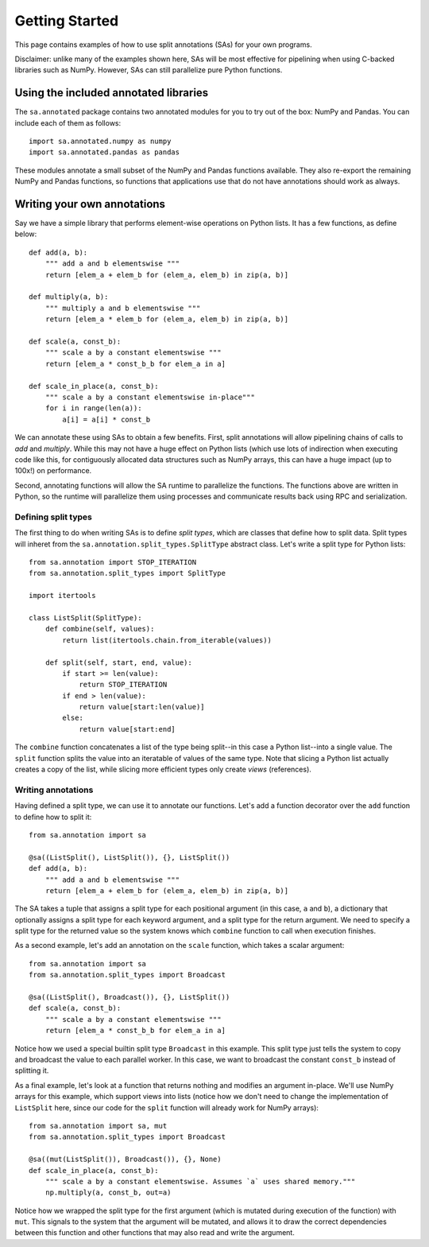 Getting Started
**************************************

This page contains examples of how to use split annotations (SAs) for your own
programs.

Disclaimer: unlike many of the examples shown here, SAs will be most effective
for pipelining when using C-backed libraries such as NumPy. However, SAs can
still parallelize pure Python functions.

Using the included annotated libraries
======================================

The ``sa.annotated`` package contains two annotated modules for you to try
out of the box: NumPy and Pandas. You can include each of them as follows::

    import sa.annotated.numpy as numpy
    import sa.annotated.pandas as pandas

These modules annotate a small subset of the NumPy and Pandas functions
available. They also re-export the remaining NumPy and Pandas functions, so
functions that applications use that do not have annotations should work as
always.

Writing your own annotations 
======================================

Say we have a simple library that performs element-wise operations on Python
lists. It has a few functions, as define below::

    def add(a, b):
        """ add a and b elementswise """
        return [elem_a + elem_b for (elem_a, elem_b) in zip(a, b)]

    def multiply(a, b):
        """ multiply a and b elementswise """
        return [elem_a * elem_b for (elem_a, elem_b) in zip(a, b)]

    def scale(a, const_b):
        """ scale a by a constant elementswise """
        return [elem_a * const_b_b for elem_a in a]

    def scale_in_place(a, const_b):
        """ scale a by a constant elementswise in-place"""
        for i in range(len(a)):
            a[i] = a[i] * const_b

We can annotate these using SAs to obtain a few benefits. First,
split annotations will allow pipelining chains of calls to `add` and
`multiply`. While this may not have a huge effect on Python lists (which use
lots of indirection when executing code like this, for contiguously allocated
data structures such as NumPy arrays, this can have a huge impact (up to 100x!)
on performance.

Second, annotating functions will allow the SA runtime to parallelize the
functions. The functions above are written in Python, so the runtime will
parallelize them using processes and communicate results back using RPC and
serialization.

Defining split types
--------------------

The first thing to do when writing SAs is to define *split types*, which are classes that define how to split data.
Split types will inheret from the ``sa.annotation.split_types.SplitType`` abstract class. Let's write a split type for
Python lists::

    from sa.annotation import STOP_ITERATION
    from sa.annotation.split_types import SplitType

    import itertools

    class ListSplit(SplitType):
        def combine(self, values):
            return list(itertools.chain.from_iterable(values))    
            
        def split(self, start, end, value):
            if start >= len(value):
                return STOP_ITERATION 
            if end > len(value):
                return value[start:len(value)]
            else:
                return value[start:end]

The ``combine`` function concatenates a list of the type being split--in this
case a Python list--into a single value. The ``split`` function splits the
value into an iteratable of values of the same type. Note that slicing a Python
list actually creates a copy of the list, while slicing more efficient types
only create *views* (references).

Writing annotations
-------------------

Having defined a split type, we can use it to annotate our functions. Let's add
a function decorator over the ``add`` function to define how to split it::

    from sa.annotation import sa

    @sa((ListSplit(), ListSplit()), {}, ListSplit())
    def add(a, b):
        """ add a and b elementswise """
        return [elem_a + elem_b for (elem_a, elem_b) in zip(a, b)]

The SA takes a tuple that assigns a split type for each positional argument (in
this case, ``a`` and ``b``), a dictionary that optionally assigns a split type
for each keyword argument, and a split type for the return argument. We need to
specify a split type for the returned value so the system knows which
``combine`` function to call when execution finishes.

As a second example, let's add an annotation on the ``scale`` function, which takes a scalar argument::

    from sa.annotation import sa
    from sa.annotation.split_types import Broadcast

    @sa((ListSplit(), Broadcast()), {}, ListSplit())
    def scale(a, const_b):
        """ scale a by a constant elementswise """
        return [elem_a * const_b_b for elem_a in a]

Notice how we used a special builtin split type ``Broadcast`` in this example.
This split type just tells the system to copy and broadcast the value to each
parallel worker. In this case, we want to broadcast the constant ``const_b``
instead of splitting it.

As a final example, let's look at a function that returns nothing and modifies
an argument in-place. We'll use NumPy arrays for this example, which support
views into lists (notice how we don't need to change the implementation of
``ListSplit`` here, since our code for the ``split`` function will already work
for NumPy arrays)::

    from sa.annotation import sa, mut
    from sa.annotation.split_types import Broadcast

    @sa((mut(ListSplit()), Broadcast()), {}, None)
    def scale_in_place(a, const_b):
        """ scale a by a constant elementswise. Assumes `a` uses shared memory."""
        np.multiply(a, const_b, out=a)

Notice how we wrapped the split type for the first argument (which is mutated
during execution of the function) with ``mut``. This signals to the system that
the argument will be mutated, and allows it to draw the correct dependencies
between this function and other functions that may also read and write the
argument.
